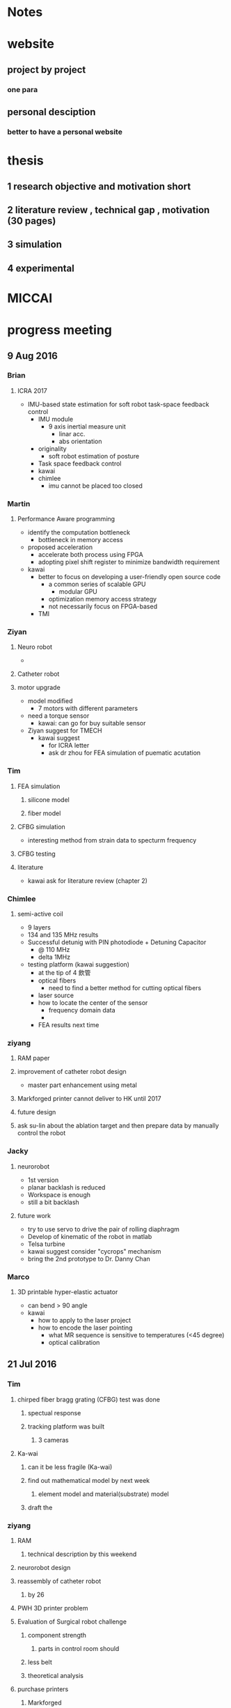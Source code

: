 * Notes

* website
** project by project
*** one para
** personal desciption
*** better to have a personal website
*** 

* thesis
** 1 research objective and motivation short
** 2 literature review , technical gap , motivation (30 pages)
** 3 simulation
** 4 experimental 

* MICCAI

* progress meeting
** 9 Aug 2016
*** Brian 
**** ICRA 2017
- IMU-based state estimation for soft robot task-space feedback control
  - IMU module
    - 9 axis inertial measure unit
      - linar acc.
      - abs orientation
  - originality 
    - soft robot estimation of posture 
  - Task space feedback control
  - kawai
  - chimlee
    - imu cannot be placed too closed
*** Martin 
**** Performance Aware programming
- identify the computation bottleneck
  - bottleneck in memory access
- proposed acceleration
  - accelerate both process using FPGA
  - adopting pixel shift register to minimize bandwidth requirement
- kawai
  - better to focus on developing a user-friendly open source code 
    - a common series of scalable GPU
      - modular GPU
    - optimization memory access strategy
    - not necessarily focus on FPGA-based
  - TMI
*** Ziyan
**** Neuro robot
- 
**** Catheter robot
**** motor upgrade
- model modified
  - 7 motors with different parameters
- need a torque sensor
  - kawai: can go for buy suitable sensor
- Ziyan suggest for TMECH
  - kawai suggest
    - for ICRA letter
    - ask dr zhou for FEA simulation of puematic acutation

*** Tim 
**** FEA simulation
***** silicone model
***** fiber model
**** CFBG simulation
- interesting method from strain data to specturm frequency
**** CFBG testing
**** literature
- kawai ask for literature review (chapter 2)

*** Chimlee
**** semi-active coil
- 9 layers
- 134 and 135 MHz results
- Successful detunig with PIN photodiode + Detuning Capacitor
  - @ 110 MHz
  - delta 1MHz
- testing platform (kawai suggestion)
  - at the tip of 4 飲管
  - optical fibers
    - need to find a better method for cutting optical fibers
  - laser source
  - how to locate the center of the sensor
    - frequency domain data
    - 
  - FEA results next time

*** ziyang

**** RAM paper
**** improvement of catheter robot design
- master part enhancement using metal 

**** Markforged printer cannot deliver to HK until 2017
**** future design
**** ask su-lin about the ablation target and then prepare data by manually control the robot 

*** Jacky

**** neurorobot
- 1st version
- planar backlash is reduced
- Workspace is enough
- still a bit backlash
**** future work
- try to use servo to drive the pair of rolling diaphragm
- Develop of kinematic of the robot in matlab
- Telsa turbine
- kawai suggest consider "cycrops" mechanism
- bring the 2nd prototype to Dr. Danny Chan

*** Marco

**** 3D printable hyper-elastic actuator
- can bend > 90 angle
- kawai 
  - how to apply to the laser project
  - how to encode the laser pointing
    - what MR sequence is sensitive to temperatures (<45 degree)
    - optical calibration 

** 21 Jul 2016
*** Tim
**** chirped fiber bragg grating (CFBG) test was done
***** spectual response
***** tracking platform was built
****** 3 cameras
**** Ka-wai
***** can it be less fragile (Ka-wai)
***** find out mathematical model by next week
****** element model and material(substrate) model
***** draft the  

*** ziyang
**** RAM
***** technical description by this weekend
**** neurorobot design
**** reassembly of catheter robot
***** by 26
**** PWH 3D printer problem
**** Evaluation of Surgical robot challenge
***** component strength
****** parts in control room should 
***** less belt
***** theoretical analysis
**** purchase printers
***** Markforged
**** Ka-wai
***** source one more printer
****** unique, well-differentiated from existing
****** draft 
****** improve not only linear, but improve to get rid of stroke-length limitation


*** Marco
**** 3d printable hyper-elastic actuator
***** no need multi-stage molding
***** enabling digital printing
****** solution provided by companies?
**** MR-compatible actuator using soft pop-ups
**** Ka-wai
***** contact leo
***** literature
****** focus on surgical application or design mechanism but not the frabrication process


*** Jacky
**** Reduction of rolling diaphram
**** Needle insert mechanism
***** challenge
****** long stroke 20cm
****** precise control
**** Continues rotation
***** The Telsa motor with encoder


*** Ziyan
**** Needle insertion
***** forward and inverse kinematics 
***** workspace analysis 50 cm^2
***** error analysis 0.2mm/1degree
***** registration scheme
***** difficulities
****** long stroke
******* try to solve by continuous motor
****** actuator 
******* hydraulic
******* cable driven
******* mount motor on the needle guide
******* need optical encoder
**** Catheter robot
***** new phantom
****** 
**** motor upgrade
***** modify models
**** Ka-wai
***** close pneumatic motor and submit to a journal 
****** assign experiments to family pueumatic motor

*** Fai
**** To create simple and portable, yet accurate system
***** auto image capturing
***** contactless
***** protable
***** unrestricted
**** current progress
***** prototype
***** need colorchecker
***** GUI
**** application for ITF
**** working on 2 reviews
***** more details, current progress, where to submit

* Lectures

* Seminars
  
** DONE Computer Aided Surgery and Surgical Robotics - Professor Ichiro Sakuma, The University of Tokyo
   CLOSED: [2016-04-29 Fri 10:57] SCHEDULED: <2016-04-29 Fri 09:00>
Title:           Computer Aided Surgery and Surgical Robotics

Speaker:     Professor Ichiro Sakuma
Vice Dean, School of Engineering
Director, Medical Device Development and Regulation Research Center
Professor, Department of Bioengineering
The University of Tokyo, Tokyo, Japan
 
Date:           April 29, 2016 (Friday)
 
Time:          9:00 a.m.
 
Venue:        HW 7-37, Haking Wong Building, HKU
 
Minimally invasive therapy such as endoscopic surgery and catheter based intervention are being spread in many surgical intervention fields. Thus engineering assistance is important to realize safe and effective minimally invasive therapy. Computer Assisted Surgical guidance such as surgical navigation is one of key technologies. On the other hand, it is expected that application of robotic technology to minimally invasive surgery will provide the following functions:
1.  Precise manipulation of biological tissues and surgical instruments in narrow and confined surgical field.
2.  Precise and accurate localization of therapeutic devices using various pre and intra-operative medical information.
 
In the first mode of application, more compact system is required. At the same time integration with various energy devices such as ultrasonically activated scalpel, bipolar coagulator, and high intensity focused ultrasound. At the same time, intra-operative guidance utilizing various pre and intra operative information is also required.
 
In the second mode of application, image guided robotic system for RF ablation, laser ablation, intensity modified radiation therapy, and high intensity focused ultrasound. In this type of robot, various pre-and intraoperative information including functional information is used to navigate the therapeutic devices to the target lesion.
 
In both applications, preoperative clinical information, in particular three dimensional medical imaging data are widely used. Anatomical information including lesion location are used for surgical navigation and surgical robot control. However, preoperative information does reflect current situation of the patient. For example deformation of soft tissue leads to errors in surgical navigation. Thus use of intra-operative information is required to augment preoperative information or to modify preoperative information. Miniaturized sensor technologies are also important in realizing advanced surgical assist systems. There are inherent limitations in quality of intra-operative information because of clinical constraints that are not found in preoperative data acquisition. Data fusion of pre-and intra-operative information through intelligent signal processing is indispensable.
 
For advancement of minimally invasive therapies, various information technologies as well as robotic/mechatronic technologies should be integrated to realize intended functions of surgical assist systems.
 
 
   
* Lab Demo

** ITC visit
   SCHEDULED: <2016-08-13 Sat 15:00>

*** Atlas lab or at office
** DONE Prof. Kazuhiro Kosuge's visit
   CLOSED: [2016-04-28 Thu 16:35] SCHEDULED: <2016-04-28 Thu 16:00>
